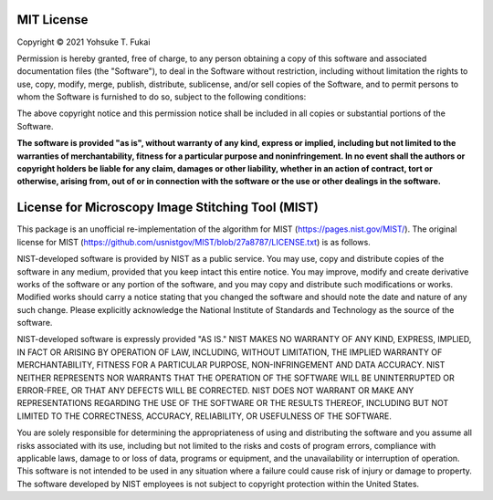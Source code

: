 MIT License
===========

Copyright © 2021 Yohsuke T. Fukai

Permission is hereby granted, free of charge, to any person obtaining a copy
of this software and associated documentation files (the "Software"), to deal
in the Software without restriction, including without limitation the rights
to use, copy, modify, merge, publish, distribute, sublicense, and/or sell
copies of the Software, and to permit persons to whom the Software is
furnished to do so, subject to the following conditions:

The above copyright notice and this permission notice shall be included in all
copies or substantial portions of the Software.

**The software is provided "as is", without warranty of any kind, express or
implied, including but not limited to the warranties of merchantability,
fitness for a particular purpose and noninfringement. In no event shall the
authors or copyright holders be liable for any claim, damages or other
liability, whether in an action of contract, tort or otherwise, arising from,
out of or in connection with the software or the use or other dealings in the
software.**

License for Microscopy Image Stitching Tool (MIST)
==================================================

This package is an unofficial re-implementation of the algorithm for MIST (https://pages.nist.gov/MIST/). 
The original license for MIST (https://github.com/usnistgov/MIST/blob/27a8787/LICENSE.txt) is as follows.

NIST-developed software is provided by NIST as a public service. You may use, copy and distribute copies of the software in any medium, provided that you keep intact this entire notice. You may improve, modify and create derivative works of the software or any portion of the software, and you may copy and distribute such modifications or works. Modified works should carry a notice stating that you changed the software and should note the date and nature of any such change. Please explicitly acknowledge the National Institute of Standards and Technology as the source of the software.

NIST-developed software is expressly provided "AS IS." NIST MAKES NO WARRANTY OF ANY KIND, EXPRESS, IMPLIED, IN FACT OR ARISING BY OPERATION OF LAW, INCLUDING, WITHOUT LIMITATION, THE IMPLIED WARRANTY OF MERCHANTABILITY, FITNESS FOR A PARTICULAR PURPOSE, NON-INFRINGEMENT AND DATA ACCURACY. NIST NEITHER REPRESENTS NOR WARRANTS THAT THE OPERATION OF THE SOFTWARE WILL BE UNINTERRUPTED OR ERROR-FREE, OR THAT ANY DEFECTS WILL BE CORRECTED. NIST DOES NOT WARRANT OR MAKE ANY REPRESENTATIONS REGARDING THE USE OF THE SOFTWARE OR THE RESULTS THEREOF, INCLUDING BUT NOT LIMITED TO THE CORRECTNESS, ACCURACY, RELIABILITY, OR USEFULNESS OF THE SOFTWARE.

You are solely responsible for determining the appropriateness of using and distributing the software and you assume all risks associated with its use, including but not limited to the risks and costs of program errors, compliance with applicable laws, damage to or loss of data, programs or equipment, and the unavailability or interruption of operation. This software is not intended to be used in any situation where a failure could cause risk of injury or damage to property. The software developed by NIST employees is not subject to copyright protection within the United States.
